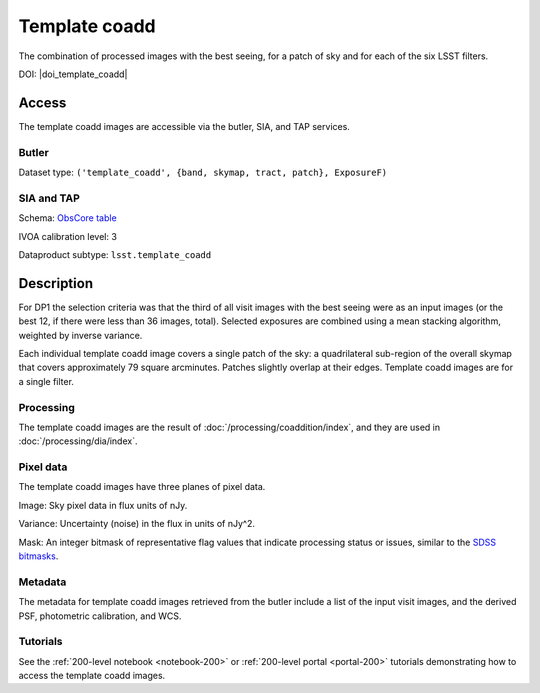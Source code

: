 .. _images-template-coadd:

##############
Template coadd
##############

The combination of processed images with the best seeing, for a patch of sky and for each of the six LSST filters.

DOI: |doi_template_coadd|

Access
======

The template coadd images are accessible via the butler, SIA, and TAP services.

Butler
------

Dataset type: ``('template_coadd', {band, skymap, tract, patch}, ExposureF)``

SIA and TAP
-----------

Schema: `ObsCore table <https://sdm-schemas.lsst.io/dp1.html#ObsCore>`_

IVOA calibration level: 3

Dataproduct subtype: ``lsst.template_coadd``


Description
===========

For DP1 the selection criteria was that the third of all visit images with the best seeing were
as an input images (or the best 12, if there were less than 36 images, total).
Selected exposures are combined using a mean stacking algorithm, weighted by inverse variance.

Each individual template coadd image covers a single patch of the sky:
a quadrilateral sub-region of the overall skymap that covers approximately 79 square arcminutes.
Patches slightly overlap at their edges.
Template coadd images are for a single filter.

Processing
----------

The template coadd images are the result of :doc:`/processing/coaddition/index`,
and they are used in :doc:`/processing/dia/index`.

Pixel data
----------

The template coadd images have three planes of pixel data.

Image: Sky pixel data in flux units of nJy.

Variance: Uncertainty (noise) in the flux in units of nJy^2.

Mask: An integer bitmask of representative flag values that indicate processing status or issues,
similar to the `SDSS bitmasks <https://www.sdss4.org/dr17/algorithms/bitmasks/>`_.

Metadata
--------

The metadata for template coadd images retrieved from the butler include a list of the input visit images,
and the derived PSF, photometric calibration, and WCS.

Tutorials
---------

See the :ref:`200-level notebook <notebook-200>` or :ref:`200-level portal <portal-200>`
tutorials demonstrating how to access the template coadd images.
